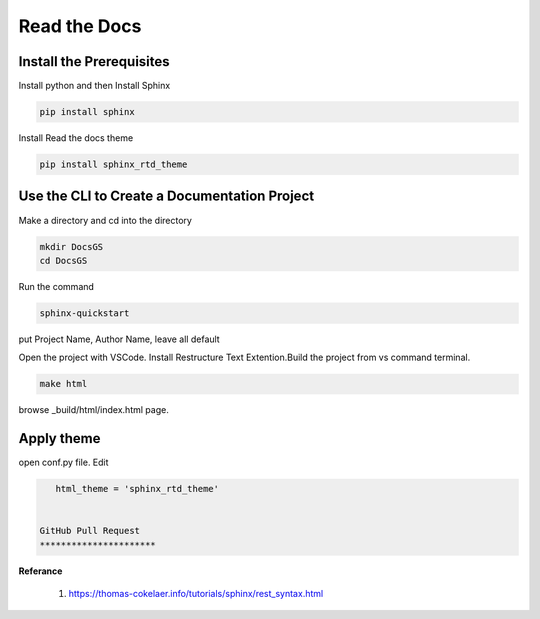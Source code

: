 Read the Docs 
=====================================


Install the Prerequisites
*************************************

Install python and then Install Sphinx


.. code-block :: shell

    pip install sphinx

Install Read the docs theme

.. code-block :: shell

    pip install sphinx_rtd_theme

Use the CLI to Create a Documentation Project
***********************************************

Make a directory and cd into the directory

.. code-block :: shell

    mkdir DocsGS
    cd DocsGS

Run the command

.. code-block :: shell

    sphinx-quickstart

put Project Name, Author Name, leave all default

Open the project with VSCode. Install Restructure Text Extention.Build the project from vs command terminal. 

.. code-block :: shell
 
    make html

browse _build/html/index.html page.

Apply theme
*************

open conf.py file. Edit 

.. code-block :: python
    
    html_theme = 'sphinx_rtd_theme'
    
    
 GitHub Pull Request
 **********************


**Referance**

 #. https://thomas-cokelaer.info/tutorials/sphinx/rest_syntax.html
